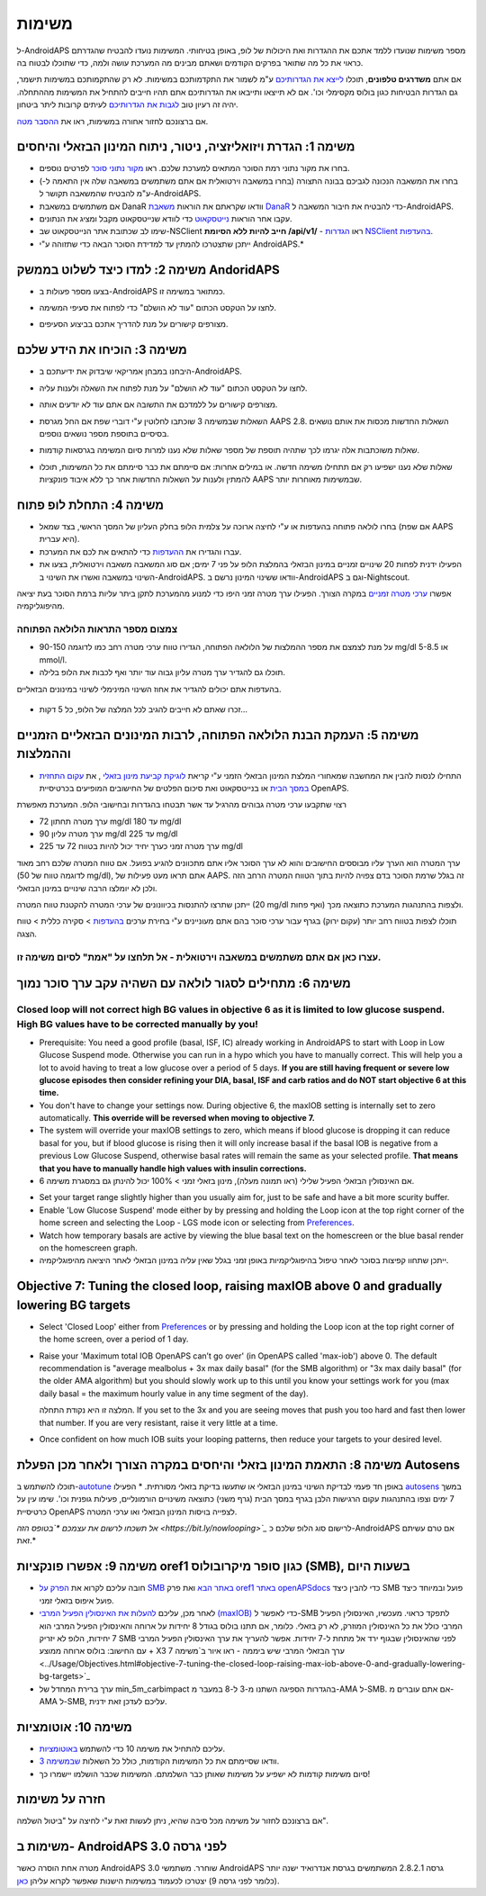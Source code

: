 משימות
**************************************************

ל-AndroidAPS מספר משימות שנועדו ללמד אתכם את ההגדרות ואת היכולות של לופ, באופן בטיחותי.  המשימות נועדו להבטיח שהגדרתם כראוי את כל מה שתואר בפרקים הקודמים ושאתם מבינים מה המערכת עושה ולמה, כדי שתוכלו לבטוח בה.

אם אתם **משדרגים טלפונים**, תוכלו `לייצא את הגדרותיכם <../Usage/ExportImportSettings.html>`_ ע"מ לשמור את התקדמותכם במשימות. לא רק שהתקמותכם במשימות תישמר, גם הגדרות הבטיחות כגון בולוס מקסימלי וכו'.  אם לא תייצאו ותייבאו את הגדרותיכם אתם תהיו חייבים להתחיל את המשימות מההתחלה.  יהיה זה רעיון טוב `לגבות את הגדרותיכם <../Usage/ExportImportSettings.html>`_ לעיתים קרובות ליתר ביטחון.

אם ברצונכם לחזור אחורה במשימות, ראו את `ההסבר מטה <../Usage/Objectives.html#go-back-in-objectives>`_.
 
משימה 1: הגדרת ויזואליזציה, ניטור, ניתוח המינון הבזאלי והיחסים
====================================================================================================
* בחרו את מקור נתוני רמת הסוכר המתאים למערכת שלכם.  ראו `מקור נתוני סוכר <../Configuration/BG-Source.html>`_ לפרטים נוספים.
* בחרו את המשאבה הנכונה לגביכם בבונה התצורה (בחרו במשאבה וירטואלית אם אתם משתמשים במשאבה שלה אין התאמה ל-) ע"מ להבטיח שהמשאבה תקושר ל-AndroidAPS.  
* אם משתמשים במשאבת DanaR וודאו שקראתם את הוראות `משאבת DanaR <../Configuration/DanaR-Insulin-Pump.html>`_ כדי להבטיח את חיבור המשאבה ל-AndroidAPS.
* עקבו אחר הוראות `נייטסקאוט <../Installing-AndroidAPS/Nightscout.html>`_ כדי לוודא שנייטסקאוט מקבל ומציג את הנתונים.
* שימו לב שכתובת אתר הנייטסקאוט שב-NSClient **חייב להיות ללא הסיומת /api/v1/** - ראו `הגדרות NSClient בהעדפות <../Configuration/Preferences.html#nsclient>`__.

* ייתכן שתצטרכו להמתין עד למדידת הסוכר הבאה כדי שתזוהה ע"י AndroidAPS.*

משימה 2: למדו כיצד לשלוט בממשק AndoridAPS
==================================================
* בצעו מספר פעולות ב-AndroidAPS כמתואר במשימה זו.
* לחצו על הטקסט הכתום "עוד לא הושלם" כדי לפתוח את סעיפי המשימה.
* מצורפים קישורים על מנת להדריך אתכם בביצוע הסעיפים.

  .. image:: ../images/Objective2_V2_5.png
    :alt: Screenshot objective 2

משימה 3: הוכיחו את הידע שלכם
==================================================
* היבחנו במבחן אמריקאי שיבדוק את ידיעתכם ב-AndroidAPS.
* לחצו על הטקסט הכתום "עוד לא הושלם" על מנת לפתוח את השאלה ולענות עליה.

  .. image:: ../images/Objective3_V2_5.png
    :alt: Screenshot objective 3

* מצורפים קישורים על ללמדכם את התשובה אם אתם עוד לא יודעים אותה.
* השאלות שבמשימה 3 שוכתבו לחלוטין ע"י דוברי שפת אם החל מגרסת AAPS 2.8. השאלות החדשות מכסות את אותם נושאים בסיסיים בתוספת מספר נושאים נוספים.
* שאלות משוכתבות אלה יגרמו לכך שתהיה תוספת של מספר שאלות שלא נענו למרות סיום המשימה בגרסאות קודמות.
* שאלות שלא נענו ישפיעו רק אם תתחילו משימה חדשה. או במילים אחרות: אם סיימתם את כבר סיימתם את כל המשימות, תוכלו להמתין ולענות על השאלות החדשות אחר כך ללא איבוד פונקציות AAPS שבמשימות מאוחרות יותר.

משימה 4: התחלת לופ פתוח
==================================================
* בחרו לולאה פתוחה בהעדפות או ע"י לחיצה ארוכה על צלמית הלופ בחלק העליון של המסך הראשי, בצד שמאל (אם שפת AAPS היא עברית).
* עברו והגדירו את `ההעדפות <../Configuration/Preferences.html>`__ כדי להתאים את לכם את המערכת.
* הפעילו ידנית לפחות 20 שינויים זמניים במינון הבזאלי בהמלצת הלופ על פני 7 ימים; אם סוג המשאבה משאבה וירטואלית, בצעו את השינוי במשאבה ואשרו את השינוי ב-AndroidAPS.  וודאו ששינוי המינון נרשם ב-AndroidAPS וגם ב-Nightscout.
אפשרו `ערכי מטרה זמניים <../Usage/temptarget.html>`_ במקרה הצורך. הפעילו ערך מטרה זמני היפו כדי למנוע מהמערכת לתקן ביתר עליות ברמת הסוכר בעת יציאה מהיפוגליקמיה. 

צמצום מספר התראות הלולאה הפתוחה
--------------------------------------------------
* על מנת לצמצם את מספר ההמלצות של הלולאה הפתוחה, הגדירו טווח ערכי מטרה רחב כמו לדוגמה 90-150 mg/dl או 5-8.5 mmol/l.
* תוכלו גם להגדיר ערך מטרה עליון גבוה עוד יותר ואף לכבות את הלופ בלילה. 
בהעדפות אתם יכולים להגדיר את אחוז השינוי המינימלי לשינוי במינונים הבזאליים.

  .. image:: ../images/OpenLoop_MinimalRequestChange2.png
    :alt: Open Loop minimal request change
     
* זכרו שאתם לא חייבים להגיב לכל המלצה של הלופ, כל 5 דקות...

משימה 5: העמקת הבנת הלולאה הפתוחה, לרבות המינונים הבזאליים הזמניים וההמלצות
====================================================================================================
* התחילו לנסות להבין את המחשבה שמאחורי המלצת המינון הבזאלי הזמני ע"י קריאת `לוגיקת קביעת מינון בזאלי <https://openaps.readthedocs.io/en/latest/docs/While%20You%20Wait%20For%20Gear/Understand-determine-basal.html>`_ , את `עקום התחזית במסך הבית <../Getting-Started/Screenshots.html#prediction-lines>`_ או בנייטסקאוט ואת סיכום הפלטים של החישובים המופיעים בכרטיסיית OpenAPS.
 
רצוי שתקבעו ערכי מטרה גבוהים מהרגיל עד אשר תבטחו בהגדרות ובחישובי הלופ.  המערכת מאפשרת

* ערך מטרה תחתון 72 mg/dl עד 180 mg/dl 
* ערך מטרה עליון 90 mg/dl עד 225 mg/dl
* ערך מטרה זמני כערך יחיד יכול להיות בטווח 72 עד 225 mg/dl

ערך המטרה הוא הערך עליו מבוססים החישובים והוא לא ערך הסוכר אליו אתם מתכוונים להגיע בפועל.  אם טווח המטרה שלכם רחב מאוד (לדוגמה טווח של 50 mg/dl), אתם תראו מעט פעילות של AAPS. זה בגלל שרמת הסוכר בדם צפויה להיות בתוך הטווח המטרה הרחב הזה ולכן לא יומלצו הרבה שינויים במינון הבזאלי. 

ייתכן שתרצו להתנסות בכיוונונים של ערכי המטרה להקטנת טווח המטרה (20 mg/dl ואף פחות) ולצפות בהתנהגות המערכת כתוצאה מכך.  

תוכלו לצפות בטווח רחב יותר (עקום ירוק) בגרף עבור ערכי סוכר בהם אתם מעוניינים ע"י בחירת ערכים `בהעדפות <../Configuration/Preferences.html>`__ > סקירה כללית > טווח הצגה.
 
.. image:: ../images/sign_stop.png
  :alt: Stop sign

עצרו כאן אם אתם משתמשים במשאבה וירטואלית - אל תלחצו על "אמת" לסיום משימה זו.
------------------------------------------------------------------------------------------------------------------------------------------------------

.. image:: ../images/blank.png
  :alt: blank

משימה 6: מתחילים לסגור לולאה עם השהיה עקב ערך סוכר נמוך
====================================================================================================
.. image:: ../images/sign_warning.png
  :alt: Warning sign
  
Closed loop will not correct high BG values in objective 6 as it is limited to low glucose suspend. High BG values have to be corrected manually by you!
--------------------------------------------------------------------------------------------------------------------------------------------------------------------------------------------------------
* Prerequisite: You need a good profile (basal, ISF, IC) already working in AndroidAPS to start with Loop in Low Glucose Suspend mode. Otherwise you can run in a hypo which you have to manually correct. This will help you a lot to avoid having to treat a low glucose over a period of 5 days. **If you are still having frequent or severe low glucose episodes then consider refining your DIA, basal, ISF and carb ratios and do NOT start objective 6 at this time.**
* You don't have to change your settings now. During objective 6, the maxIOB setting is internally set to zero automatically. **This override will be reversed when moving to objective 7.**
* The system will override your maxIOB settings to zero, which means if blood glucose is dropping it can reduce basal for you, but if blood glucose is rising then it will only increase basal if the basal IOB is negative from a previous Low Glucose Suspend, otherwise basal rates will remain the same as your selected profile. **That means that you have to manually handle high values with insulin corrections.** 
* אם האינסולין הבזאלי הפעיל שלילי (ראו תמונה מעלה), מינון בזאלי זמני > 100% יכול להינתן גם במסגרת משימה 6.

.. image:: ../images/Objective6_negIOB.png
    :alt: Example negative IOB

* Set your target range slightly higher than you usually aim for, just to be safe and have a bit more scurity buffer.
* Enable 'Low Glucose Suspend' mode either by by pressing and holding the Loop icon at the top right corner of the home screen and selecting the Loop - LGS mode icon or selecting from `Preferences <../Configuration/Preferences.html>`__.
* Watch how temporary basals are active by viewing the blue basal text on the homescreen or the blue basal render on the homescreen graph.
* ייתכן שתחוו קפיצות בסוכר לאחר טיפול בהיפוגליקמיות באופן זמני בגלל שאין עליה במינון הבזאלי לאחר היציאה מהיפוגליקמיה.


Objective 7: Tuning the closed loop, raising maxIOB above 0 and gradually lowering BG targets
====================================================================================================
* Select 'Closed Loop' either from `Preferences <../Configuration/Preferences.html>`__ or by pressing and holding the Loop icon at the top right corner of the home screen, over a period of 1 day.
* Raise your 'Maximum total IOB OpenAPS can’t go over' (in OpenAPS called 'max-iob') above 0. The default recommendation is "average mealbolus + 3x max daily basal" (for the SMB algorithm) or "3x max daily basal" (for the older AMA algorithm) but you should slowly work up to this until you know your settings work for you (max daily basal = the maximum hourly value in any time segment of the day).

  המלצה זו היא נקודת התחלה. If you set to the 3x and you are seeing moves that push you too hard and fast then lower that number. If you are very resistant, raise it very little at a time.

  .. image:: ../images/MaxDailyBasal2.png
    :alt: max daily basal

* Once confident on how much IOB suits your looping patterns, then reduce your targets to your desired level.



משימה 8: התאמת המינון בזאלי והיחסים במקרה הצורך ולאחר מכן הפעלת Autosens
====================================================================================================
תוכלו להשתמש ב-`autotune <https://openaps.readthedocs.io/en/latest/docs/Customize-Iterate/autotune.html>`_ באופן חד פעמי לבדיקת השינוי במינון הבזאלי או שתעשו בדיקת בזאלי מסורתית.
* הפעילו `autosens <../Usage/Open-APS-features.html>`_ במשך 7 ימים וצפו בהתנהגות עקום הרגישות הלבן בגרף במסך הבית (גרף משני) כתוצאה משינויים הורמונליים, פעילות גופנית וכו'. שימו עין על כרטיסיית OpenAPS לצפייה בויסות המינון הבזאלי ו\או ערכי המטרה.

*אל תשכחו לרשום את עצמכם *`בטופס הזה <https://bit.ly/nowlooping>`_* לרישום סוג הלופ שלכם כ-AndroidAPS אם טרם עשיתם זאת.*


משימה 9: אפשרו פונקציות oref1 כגון סופר מיקרובולוס (SMB), בשעות היום
====================================================================================================
* חובה עליכם לקרוא את `הפרק על SMB באתר הבא <../Usage/Open-APS-features.html#super-micro-bolus-smb>`_ ואת פרק `oref1 באתר openAPSdocs <https://openaps.readthedocs.io/en/latest/docs/Customize-Iterate/oref1.html>`_ כדי להבין כיצד SMB פועל ובמיוחד כיצד פועל איפוס בזאלי זמני.
* לאחר מכן, עליכם `להעלות את האינסולין הפעיל המרבי (maxIOB) <../Usage/Open-APS-features.html#maximum-total-iob-openaps-cant-go-over-openaps-max-iob>`_ כדי לאפשר ל-SMB לתפקד כראוי. מעכשיו, האינסולין הפעיל המרבי כולל את כל האינסולין המוזרק, לא רק בזאלי. כלומר, אם תתנו בולוס בגודל 8 יחידות על ארוחה והאינסולין הפעיל המרבי הוא 7 יחידות, הלופ לא יזריק SMB לפני שהאינסולין שבגוף ירד אל מתחת ל-7 יחידות. אפשר להעריך את ערך האינסולין הפעיל המרבי עם החישוב: בולוס ארוחה ממוצע + X3 ערך הבזאלי המרבי שיש ביממה - ראו איור ב`משימה 7 <../Usage/Objectives.html#objective-7-tuning-the-closed-loop-raising-max-iob-above-0-and-gradually-lowering-bg-targets>`_
* ערך ברירת המחדל של min_5m_carbimpact בהגדרות הספיגה השתנו מ-3 ל-8 במעבר מ-AMA ל-SMB. אם אתם עוברים מ-AMA ל-SMB, עליכם לעדכן זאת ידנית.


משימה 10: אוטומציות
====================================================================================================
* עליכם להתחיל את משימה 10 כדי להשתמש `באוטומציות <../Usage/Automation.html>`_.
* וודאו שסיימתם את כל המשימות הקודמות, כולל כל השאלות `שבמשימה 3 <../Usage/Objectives.html#objective-3-prove-your-knowledge>`_.
* סיום משימות קודמות לא ישפיע על משימות שאותן כבר השלמתם. המשימות שכבר הושלמו יישמרו כך!


חזרה על משימות
====================================================================================================
אם ברצונכם לחזור על משימה מכל סיבה שהיא, ניתן לעשות זאת ע"י לחיצה על "ביטול השלמה".

.. image:: ../images/Objective_ClearFinished.png
  :alt: Go back in objectives

משימות ב- AndroidAPS לפני גרסה 3.0
====================================================================================================
מטרה אחת הוסרה כאשר AndroidAPS 3.0 שוחרר.  משתמשי AndroidAPS גרסה 2.8.2.1 המשתמשים בגרסת אנדרואיד ישנה יותר (כלומר לפני גרסה 9) יצטרכו לכעמוד במשימות הישנות שאפשר לקרוא עליהן `כאן <../Usage/Objectives_old.html>`_.

